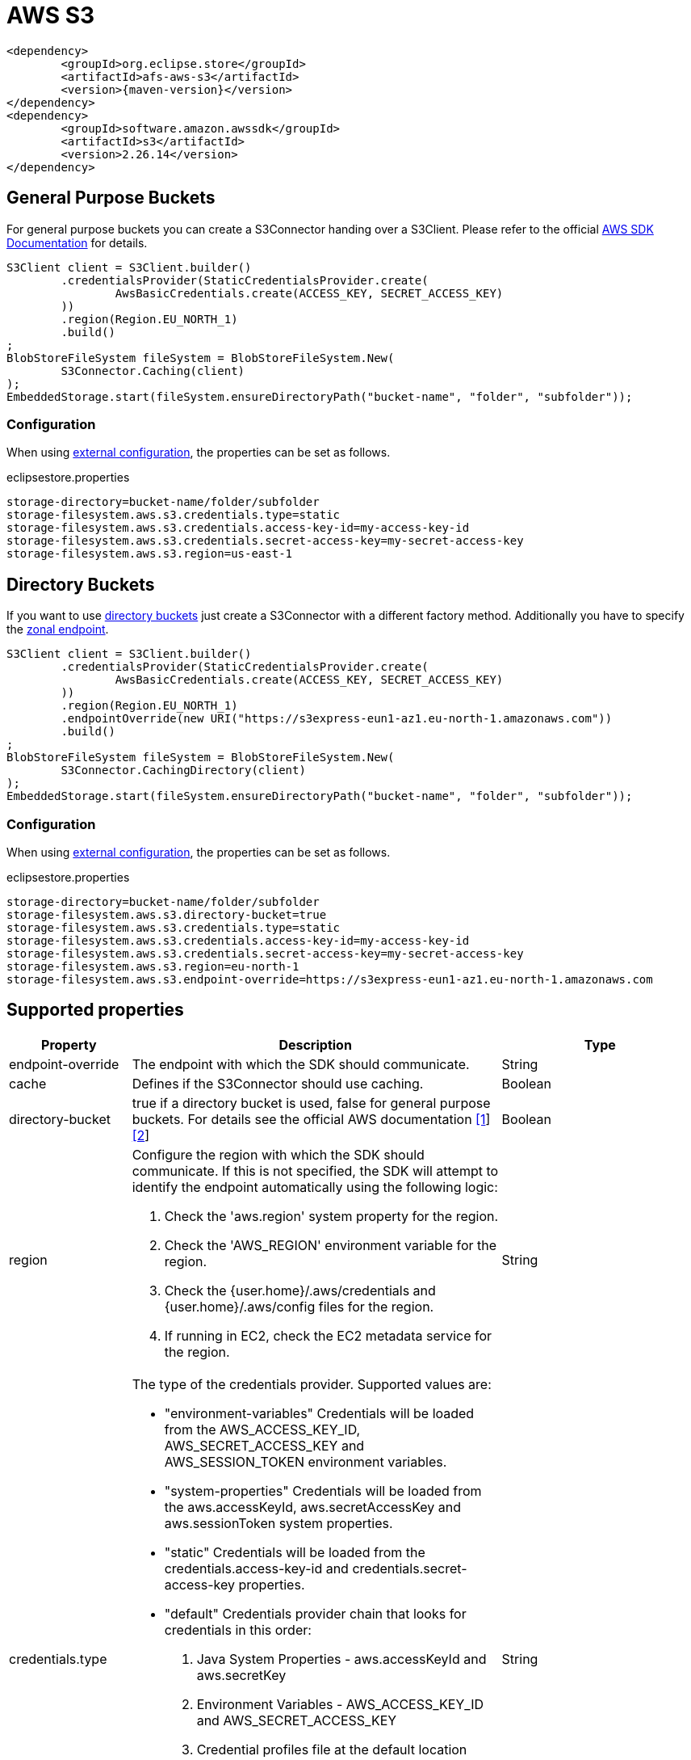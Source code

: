 = AWS S3

[source, xml, subs=attributes+]
----
<dependency>
	<groupId>org.eclipse.store</groupId>
	<artifactId>afs-aws-s3</artifactId>
	<version>{maven-version}</version>
</dependency>
<dependency>
	<groupId>software.amazon.awssdk</groupId>
	<artifactId>s3</artifactId>
	<version>2.26.14</version>
</dependency>
----

== General Purpose Buckets

For general purpose buckets you can create a S3Connector handing over a S3Client.
Please refer to the official https://docs.aws.amazon.com/sdk-for-java/latest/developer-guide/home.html[AWS SDK Documentation] for details.

[source, java]
----
S3Client client = S3Client.builder()
	.credentialsProvider(StaticCredentialsProvider.create(
		AwsBasicCredentials.create(ACCESS_KEY, SECRET_ACCESS_KEY)
	))
	.region(Region.EU_NORTH_1)
	.build()
;
BlobStoreFileSystem fileSystem = BlobStoreFileSystem.New(
	S3Connector.Caching(client)
);
EmbeddedStorage.start(fileSystem.ensureDirectoryPath("bucket-name", "folder", "subfolder"));
----

=== Configuration

When using xref:configuration/index.adoc#external-configuration[external configuration], the properties can be set as follows.

[source, properties, title="eclipsestore.properties"]
----
storage-directory=bucket-name/folder/subfolder
storage-filesystem.aws.s3.credentials.type=static
storage-filesystem.aws.s3.credentials.access-key-id=my-access-key-id
storage-filesystem.aws.s3.credentials.secret-access-key=my-secret-access-key
storage-filesystem.aws.s3.region=us-east-1
----

== Directory Buckets

If you want to use https://docs.aws.amazon.com/AmazonS3/latest/userguide/directory-buckets-overview.html[directory buckets] just create a S3Connector with a different factory method.
Additionally you have to specify the https://docs.aws.amazon.com/AmazonS3/latest/userguide/s3-express-networking.html#s3-express-endpoints[zonal endpoint].

[source, java]
----
S3Client client = S3Client.builder()
	.credentialsProvider(StaticCredentialsProvider.create(
		AwsBasicCredentials.create(ACCESS_KEY, SECRET_ACCESS_KEY)
	))
	.region(Region.EU_NORTH_1)
	.endpointOverride(new URI("https://s3express-eun1-az1.eu-north-1.amazonaws.com"))
	.build()
;
BlobStoreFileSystem fileSystem = BlobStoreFileSystem.New(
	S3Connector.CachingDirectory(client)
);
EmbeddedStorage.start(fileSystem.ensureDirectoryPath("bucket-name", "folder", "subfolder"));
----

=== Configuration

When using xref:configuration/index.adoc#external-configuration[external configuration], the properties can be set as follows.

[source, properties, title="eclipsestore.properties"]
----
storage-directory=bucket-name/folder/subfolder
storage-filesystem.aws.s3.directory-bucket=true
storage-filesystem.aws.s3.credentials.type=static
storage-filesystem.aws.s3.credentials.access-key-id=my-access-key-id
storage-filesystem.aws.s3.credentials.secret-access-key=my-secret-access-key
storage-filesystem.aws.s3.region=eu-north-1
storage-filesystem.aws.s3.endpoint-override=https://s3express-eun1-az1.eu-north-1.amazonaws.com
----

== Supported properties
[options="header", cols="1,2a,3"]
|===
|Property   
|Description   
|Type   
//-------------
|endpoint-override
|The endpoint with which the SDK should communicate.
|String

|cache
|Defines if the S3Connector should use caching.
|Boolean

|directory-bucket
|true if a directory bucket is used, false for general purpose buckets.  
For details see the official AWS documentation https://aws.amazon.com/s3/storage-classes/[[1]] https://docs.aws.amazon.com/AmazonS3/latest/userguide/directory-buckets-overview.html[[2]]
|Boolean

|region
|Configure the region with which the SDK should communicate.
If this is not specified, the SDK will attempt to identify the endpoint automatically using the following logic:

. Check the 'aws.region' system property for the region. 
. Check the 'AWS_REGION' environment variable for the region. 
. Check the {user.home}/.aws/credentials and {user.home}/.aws/config files for the region. 
. If running in EC2, check the EC2 metadata service for the region.
|String

|credentials.type
|The type of the credentials provider. Supported values are:

* "environment-variables"
Credentials will be loaded from the AWS_ACCESS_KEY_ID, AWS_SECRET_ACCESS_KEY and AWS_SESSION_TOKEN environment variables.
* "system-properties"
Credentials will be loaded from the aws.accessKeyId, aws.secretAccessKey and aws.sessionToken system properties.
* "static"
Credentials will be loaded from the credentials.access-key-id and credentials.secret-access-key properties.
* "default"
Credentials provider chain that looks for credentials in this order: 
. Java System Properties - aws.accessKeyId and aws.secretKey 
. Environment Variables - AWS_ACCESS_KEY_ID and AWS_SECRET_ACCESS_KEY 
. Credential profiles file at the default location (~/.aws/credentials) shared by all AWS SDKs and the AWS CLI 
. Credentials delivered through the Amazon EC2 container service if AWS_CONTAINER_CREDENTIALS_RELATIVE_URI" environment variable is set and security manager has permission to access the variable, 
. Instance profile credentials delivered through the Amazon EC2 metadata service
|String

|credentials.access-key-id
|The access key id, used when "credentials.type" is "static".
|String

|credentials.secret-access-key
|The secret access key, used when "credentials.type" is "static".
|String
|===

CAUTION: Depending on the amount of data and transactions, charges may apply depending on service usage. Please check with your service provider for details.
